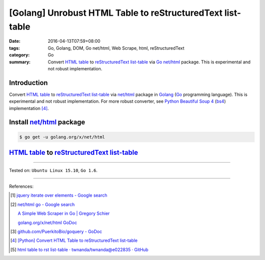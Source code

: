[Golang] Unrobust HTML Table to reStructuredText list-table
###########################################################

:date: 2016-04-13T07:59+08:00
:tags: Go, Golang, DOM, Go net/html, Web Scrape, html, reStructuredText
:category: Go
:summary: Convert `HTML table`_ to reStructuredText_ `list-table`_ via Go_
          `net/html`_ package. This is experimental and not robust
          implementation.


Introduction
++++++++++++

Convert `HTML table`_ to reStructuredText_ `list-table`_ via `net/html`_
package in Golang_ (Go_ programming language). This is experimental and not
robust implementation. For more robust converter, see Python_
`Beautiful Soup 4`_ (bs4_) implementation [4]_.

Install `net/html`_ package
+++++++++++++++++++++++++++

.. code-block:: bash

  $ go get -u golang.org/x/net/html

`HTML table`_ to reStructuredText_ `list-table`_
++++++++++++++++++++++++++++++++++++++++++++++++

.. show_github_file:: siongui userpages content/code/go-html-table-to-rst/table2rst.go

.. show_github_file:: siongui userpages content/code/go-html-table-to-rst/table2rst_test.go

----

Tested on: ``Ubuntu Linux 15.10``, ``Go 1.6``.

----

References:

.. [1] `jquery iterate over elements - Google search <https://www.google.com/search?q=jquery+iterate+over+elements>`_

.. [2] `net/html go - Google search <https://www.google.com/search?q=net/html+go>`_

       `A Simple Web Scraper in Go | Gregory Schier <http://schier.co/blog/2015/04/26/a-simple-web-scraper-in-go.html>`_

       `golang.org/x/net/html GoDoc <https://godoc.org/golang.org/x/net/html>`_

.. [3] `github.com/PuerkitoBio/goquery - GoDoc <https://godoc.org/github.com/PuerkitoBio/goquery>`_

.. [4] `[Python] Convert HTML Table to reStructuredText list-table <{filename}../../02/28/python-convert-html-table-to-rst-list-table%en.rst>`_

.. [5] `html table to rst list-table · twnanda/twnanda@e022835 · GitHub <https://github.com/twnanda/twnanda/commit/e022835fdddd3282588f38304c649ad71d73476b>`_


.. _Go: https://golang.org/
.. _Golang: https://golang.org/
.. _net/html: https://godoc.org/golang.org/x/net/html
.. _golang.org/x/net/html: https://godoc.org/golang.org/x/net/html
.. _DOM: https://www.google.com/search?q=DOM
.. _HTML: https://www.google.com/search?q=HTML
.. _HTML links: http://www.w3schools.com/html/html_links.asp
.. _reStructuredText: https://www.google.com/search?q=reStructuredText
.. _Python: https://www.python.org/
.. _list-table: http://docutils.sourceforge.net/docs/ref/rst/directives.html#list-table
.. _bs4: http://www.crummy.com/software/BeautifulSoup/bs4/doc/
.. _Beautiful Soup 4: http://www.crummy.com/software/BeautifulSoup/bs4/doc/
.. _HTML table: http://www.w3schools.com/html/html_tables.asp
